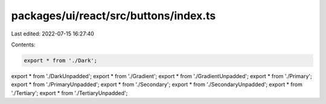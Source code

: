 packages/ui/react/src/buttons/index.ts
======================================

Last edited: 2022-07-15 16:27:40

Contents:

.. code-block:: ts

    export * from './Dark';
export * from './DarkUnpadded';
export * from './Gradient';
export * from './GradientUnpadded';
export * from './Primary';
export * from './PrimaryUnpadded';
export * from './Secondary';
export * from './SecondaryUnpadded';
export * from './Tertiary';
export * from './TertiaryUnpadded';


